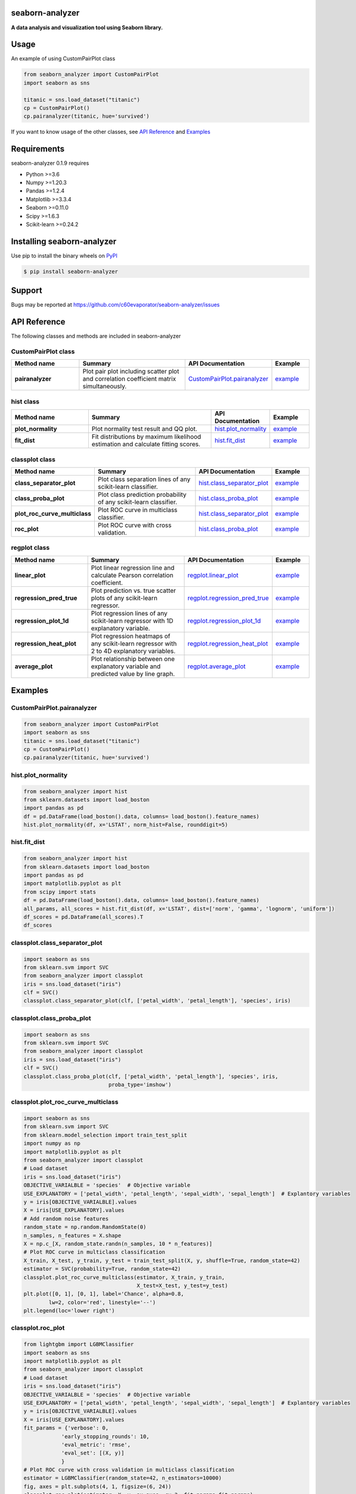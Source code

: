 ================
seaborn-analyzer
================

|python| |pypi| |license|

.. |python| image:: https://img.shields.io/pypi/pyversions/seaborn-analyzer
   :target: https://www.python.org/

.. |pypi| image:: https://img.shields.io/pypi/v/seaborn-analyzer?color=blue
   :target: https://pypi.org/project/seaborn-analyzer/

.. |license| image:: https://img.shields.io/pypi/l/seaborn-analyzer?color=blue
   :target: https://github.com/c60evaporator/seaborn-analyzer/blob/master/LICENSE
   
**A data analysis and visualization tool using Seaborn library.**

.. image:: https://user-images.githubusercontent.com/59557625/126887193-ceba9bdd-3653-4d58-a916-21dcfe9c38a0.png

=====
Usage
=====
An example of using CustomPairPlot class

.. code-block:: python

    from seaborn_analyzer import CustomPairPlot
    import seaborn as sns
 
    titanic = sns.load_dataset("titanic")
    cp = CustomPairPlot()
    cp.pairanalyzer(titanic, hue='survived')
   
If you want to know usage of the other classes, see `API Reference
<https://github.com/c60evaporator/seaborn-analyzer/blob/master/README.rst#api-reference>`__ and `Examples
<https://github.com/c60evaporator/seaborn-analyzer/blob/master/README.rst#examples>`__

============
Requirements
============
seaborn-analyzer 0.1.9 requires

* Python >=3.6
* Numpy >=1.20.3
* Pandas >=1.2.4
* Matplotlib >=3.3.4
* Seaborn >=0.11.0
* Scipy >=1.6.3
* Scikit-learn >=0.24.2

===========================
Installing seaborn-analyzer
===========================
Use pip to install the binary wheels on `PyPI <https://pypi.org/project/seaborn-analyzer/>`__

.. code-block:: console

    $ pip install seaborn-analyzer

=======
Support
=======
Bugs may be reported at https://github.com/c60evaporator/seaborn-analyzer/issues

=============
API Reference
=============
The following classes and methods are included in seaborn-analyzer

CustomPairPlot class
====================

.. csv-table::
    :header: "Method name", "Summary", "API Documentation", "Example"
    :widths: 30, 50, 15, 15

    "**pairanalyzer**", Plot pair plot including scatter plot and correlation coefficient matrix simultaneously., `CustomPairPlot.pairanalyzer <https://c60evaporator.github.io/seaborn-analyzer/seaborn_analyzer.html#seaborn_analyzer.custom_pair_plot.CustomPairPlot.pairanalyzer>`__, `example <https://github.com/c60evaporator/seaborn-analyzer/blob/master/README.rst#custompairplotpairanalyzer>`__


hist class
==========

.. csv-table::
    :header: "Method name", "Summary", "API Documentation", "Example"
    :widths: 30, 50, 15, 15

    "**plot_normality**", Plot normality test result and QQ plot., `hist.plot_normality <https://c60evaporator.github.io/seaborn-analyzer/seaborn_analyzer.html#seaborn_analyzer.custom_hist_plot.hist.plot_normality>`__, `example <https://github.com/c60evaporator/seaborn-analyzer/blob/master/README.rst#histplot_normality>`__
    "**fit_dist**", Fit distributions by maximum likelihood estimation and calculate fitting scores., `hist.fit_dist <https://c60evaporator.github.io/seaborn-analyzer/seaborn_analyzer.html#seaborn_analyzer.custom_hist_plot.hist.fit_dist>`__, `example <https://github.com/c60evaporator/seaborn-analyzer/blob/master/README.rst#histfit_dist>`__


classplot class
===============

.. csv-table::
    :header: "Method name", "Summary", "API Documentation", "Example"
    :widths: 30, 50, 15, 15

    "**class_separator_plot**", Plot class separation lines of any scikit-learn classifier., `hist.class_separator_plot <https://c60evaporator.github.io/seaborn-analyzer/seaborn_analyzer.html#seaborn_analyzer.custom_scatter_plot.classplot.class_separator_plot>`__, `example <https://github.com/c60evaporator/seaborn-analyzer/blob/master/README.rst#classplotclass_separator_plot>`__
    "**class_proba_plot**", Plot class prediction probability of any scikit-learn classifier., `hist.class_proba_plot <https://c60evaporator.github.io/seaborn-analyzer/seaborn_analyzer.html#seaborn_analyzer.custom_scatter_plot.classplot.class_proba_plot>`__, `example <https://github.com/c60evaporator/seaborn-analyzer/blob/master/README.rst#classplotclass_proba_plot>`__
    "**plot_roc_curve_multiclass**", Plot ROC curve in multiclass classifier., `hist.class_separator_plot <https://c60evaporator.github.io/seaborn-analyzer/seaborn_analyzer.html#seaborn_analyzer.custom_scatter_plot.classplot.class_separator_plot>`__, `example <https://github.com/c60evaporator/seaborn-analyzer/blob/master/README.rst#classplotplot_roc_curve_multiclass>`__
    "**roc_plot**", Plot ROC curve with cross validation., `hist.class_proba_plot <https://c60evaporator.github.io/seaborn-analyzer/seaborn_analyzer.html#seaborn_analyzer.custom_scatter_plot.classplot.roc_plot>`__, `example <https://github.com/c60evaporator/seaborn-analyzer/blob/master/README.rst#classplotroc_plot>`__

regplot class
=============

.. csv-table::
    :header: "Method name", "Summary", "API Documentation", "Example"
    :widths: 30, 50, 15, 15

    "**linear_plot**", Plot linear regression line and calculate Pearson correlation coefficient., `regplot.linear_plot <https://c60evaporator.github.io/seaborn-analyzer/seaborn_analyzer.html#seaborn_analyzer.custom_scatter_plot.regplot.linear_plot>`__, `example <https://github.com/c60evaporator/seaborn-analyzer/blob/master/README.rst#regplotlinear_plot>`__
    "**regression_pred_true**", Plot prediction vs. true scatter plots of any scikit-learn regressor., `regplot.regression_pred_true <https://c60evaporator.github.io/seaborn-analyzer/seaborn_analyzer.html#seaborn_analyzer.custom_scatter_plot.regplot.regression_pred_true>`__, `example <https://github.com/c60evaporator/seaborn-analyzer/blob/master/README.rst#regplotregression_pred_true>`__
    "**regression_plot_1d**", Plot regression lines of any scikit-learn regressor with 1D explanatory variable., `regplot.regression_plot_1d <https://c60evaporator.github.io/seaborn-analyzer/seaborn_analyzer.html#seaborn_analyzer.custom_scatter_plot.regplot.regression_plot_1d>`__, `example <https://github.com/c60evaporator/seaborn-analyzer/blob/master/README.rst#regplotregression_plot_1d>`__
    "**regression_heat_plot**", Plot regression heatmaps of any scikit-learn regressor with 2 to 4D explanatory variables., `regplot.regression_heat_plot <https://c60evaporator.github.io/seaborn-analyzer/seaborn_analyzer.html#seaborn_analyzer.custom_scatter_plot.regplot.regression_heat_plot>`__, `example <https://github.com/c60evaporator/seaborn-analyzer/blob/master/README.rst#regplotregression_heat_plot>`__
    "**average_plot**", Plot relationship between one explanatory variable and predicted value by line graph., `regplot.average_plot <https://c60evaporator.github.io/seaborn-analyzer/seaborn_analyzer.html#seaborn_analyzer.custom_scatter_plot.regplot.average_plot>`__, `example <https://github.com/c60evaporator/seaborn-analyzer/blob/master/README.rst#average_plot>`__


========
Examples
========

CustomPairPlot.pairanalyzer
===========================
.. code-block:: python

    from seaborn_analyzer import CustomPairPlot
    import seaborn as sns
    titanic = sns.load_dataset("titanic")
    cp = CustomPairPlot()
    cp.pairanalyzer(titanic, hue='survived')
.. image:: https://user-images.githubusercontent.com/59557625/115889860-4e8bde80-a48f-11eb-826a-cd3c79556a42.png

hist.plot_normality
===================
.. code-block:: python

    from seaborn_analyzer import hist
    from sklearn.datasets import load_boston
    import pandas as pd
    df = pd.DataFrame(load_boston().data, columns= load_boston().feature_names)
    hist.plot_normality(df, x='LSTAT', norm_hist=False, rounddigit=5)
.. image:: https://user-images.githubusercontent.com/59557625/117275256-cfd46f80-ae98-11eb-9da7-6f6e133846fa.png

hist.fit_dist
=============
.. code-block:: python

    from seaborn_analyzer import hist
    from sklearn.datasets import load_boston
    import pandas as pd
    import matplotlib.pyplot as plt
    from scipy import stats
    df = pd.DataFrame(load_boston().data, columns= load_boston().feature_names)
    all_params, all_scores = hist.fit_dist(df, x='LSTAT', dist=['norm', 'gamma', 'lognorm', 'uniform'])
    df_scores = pd.DataFrame(all_scores).T
    df_scores
.. image:: https://user-images.githubusercontent.com/59557625/115890066-81ce6d80-a48f-11eb-8390-f985d9e2b8b1.png
.. image:: https://user-images.githubusercontent.com/59557625/115890108-8d219900-a48f-11eb-9896-38f7dedbb6e4.png

classplot.class_separator_plot
==============================
.. code-block:: python

    import seaborn as sns
    from sklearn.svm import SVC
    from seaborn_analyzer import classplot
    iris = sns.load_dataset("iris")
    clf = SVC()
    classplot.class_separator_plot(clf, ['petal_width', 'petal_length'], 'species', iris)
.. image:: https://user-images.githubusercontent.com/59557625/117274234-d7474900-ae97-11eb-9de2-c8a74dc179a5.png

classplot.class_proba_plot
==========================
.. code-block:: python

    import seaborn as sns
    from sklearn.svm import SVC
    from seaborn_analyzer import classplot
    iris = sns.load_dataset("iris")
    clf = SVC()
    classplot.class_proba_plot(clf, ['petal_width', 'petal_length'], 'species', iris,
                               proba_type='imshow')
.. image:: https://user-images.githubusercontent.com/59557625/117276085-a1a35f80-ae99-11eb-8368-cdd1cfa78346.png

classplot.plot_roc_curve_multiclass
===================================
.. code-block:: python

    import seaborn as sns
    from sklearn.svm import SVC
    from sklearn.model_selection import train_test_split
    import numpy as np
    import matplotlib.pyplot as plt
    from seaborn_analyzer import classplot
    # Load dataset
    iris = sns.load_dataset("iris")
    OBJECTIVE_VARIALBLE = 'species'  # Objective variable
    USE_EXPLANATORY = ['petal_width', 'petal_length', 'sepal_width', 'sepal_length']  # Explantory variables
    y = iris[OBJECTIVE_VARIALBLE].values
    X = iris[USE_EXPLANATORY].values
    # Add random noise features
    random_state = np.random.RandomState(0)
    n_samples, n_features = X.shape
    X = np.c_[X, random_state.randn(n_samples, 10 * n_features)]
    # Plot ROC curve in multiclass classification
    X_train, X_test, y_train, y_test = train_test_split(X, y, shuffle=True, random_state=42)
    estimator = SVC(probability=True, random_state=42)
    classplot.plot_roc_curve_multiclass(estimator, X_train, y_train, 
                                        X_test=X_test, y_test=y_test)
    plt.plot([0, 1], [0, 1], label='Chance', alpha=0.8,
            lw=2, color='red', linestyle='--')
    plt.legend(loc='lower right')
.. image:: https://user-images.githubusercontent.com/59557625/132558369-c6bfee32-156b-4043-bedb-5b1854b00660.png

classplot.roc_plot
==================
.. code-block:: python

    from lightgbm import LGBMClassifier
    import seaborn as sns
    import matplotlib.pyplot as plt
    from seaborn_analyzer import classplot
    # Load dataset
    iris = sns.load_dataset("iris")
    OBJECTIVE_VARIALBLE = 'species'  # Objective variable
    USE_EXPLANATORY = ['petal_width', 'petal_length', 'sepal_width', 'sepal_length']  # Explantory variables
    y = iris[OBJECTIVE_VARIALBLE].values
    X = iris[USE_EXPLANATORY].values
    fit_params = {'verbose': 0,
                'early_stopping_rounds': 10,
                'eval_metric': 'rmse',
                'eval_set': [(X, y)]
                }
    # Plot ROC curve with cross validation in multiclass classification
    estimator = LGBMClassifier(random_state=42, n_estimators=10000)
    fig, axes = plt.subplots(4, 1, figsize=(6, 24))
    classplot.roc_plot(estimator, X, y, ax=axes, cv=3, fit_params=fit_params)
.. image:: https://user-images.githubusercontent.com/59557625/132708291-99f7bda0-eb24-4fc0-8994-a976d097908e.png

regplot.linear_plot
===================
.. code-block:: python

    from seaborn_analyzer import regplot
    import seaborn as sns
    iris = sns.load_dataset("iris")
    regplot.linear_plot(x='petal_length', y='sepal_length', data=iris)
.. image:: https://user-images.githubusercontent.com/59557625/117276994-65243380-ae9a-11eb-8ec8-fa1fb5d60a55.png

regplot.regression_pred_true
============================
.. code-block:: python

    import pandas as pd
    from seaborn_analyzer import regplot
    import seaborn as sns
    from sklearn.linear_model import LinearRegression
    df_temp = pd.read_csv(f'./sample_data/temp_pressure.csv')
    regplot.regression_pred_true(LinearRegression(), x=['altitude', 'latitude'], y='temperature', data=df_temp)
.. image:: https://user-images.githubusercontent.com/59557625/117277036-6fdec880-ae9a-11eb-887a-5f8b2a93b0f9.png

regplot.regression_plot_1d
==========================
.. code-block:: python

    from seaborn_analyzer import regplot
    import seaborn as sns
    from sklearn.svm import SVR
    iris = sns.load_dataset("iris")
    regplot.regression_plot_1d(SVR(), x='petal_length', y='sepal_length', data=iris)
.. image:: https://user-images.githubusercontent.com/59557625/117277075-78cf9a00-ae9a-11eb-835c-01f635754f7b.png

regplot.regression_heat_plot
============================
.. code-block:: python

    import pandas as pd
    from sklearn.linear_model import LinearRegression
    from seaborn_analyzer import regplot
    df_temp = pd.read_csv(f'./sample_data/temp_pressure.csv')
    regplot.regression_heat_plot(LinearRegression(), x=['altitude', 'latitude'], y='temperature', data=df_temp)
.. image:: https://user-images.githubusercontent.com/59557625/115955837-1b4f5b00-a534-11eb-91b0-b913019d26ff.png

regplot.average_plot
============================
.. code-block:: python

    import seaborn as sns
    from sklearn.svm import SVR
    from seaborn_analyzer import regplot
    iris = sns.load_dataset("iris")
    svr = SVR()
    features = ['petal_width', 'petal_length', 'sepal_width']
    X = iris[features].values
    y = iris['sepal_length'].values
    regplot.average_plot(svr, X, y, x_colnames=features, cv=3)
.. image:: https://user-images.githubusercontent.com/59557625/137940484-31f1fec7-012e-4c36-83a8-a1803755caa6.png
